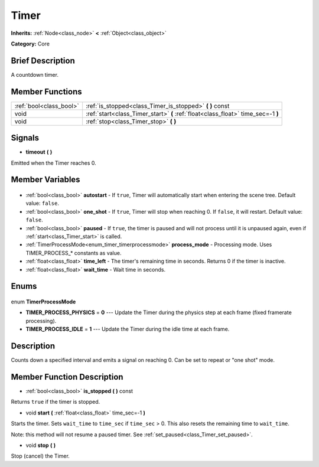 .. Generated automatically by doc/tools/makerst.py in Godot's source tree.
.. DO NOT EDIT THIS FILE, but the Timer.xml source instead.
.. The source is found in doc/classes or modules/<name>/doc_classes.

.. _class_Timer:

Timer
=====

**Inherits:** :ref:`Node<class_node>` **<** :ref:`Object<class_object>`

**Category:** Core

Brief Description
-----------------

A countdown timer.

Member Functions
----------------

+--------------------------+-----------------------------------------------------------------------------------+
| :ref:`bool<class_bool>`  | :ref:`is_stopped<class_Timer_is_stopped>` **(** **)** const                       |
+--------------------------+-----------------------------------------------------------------------------------+
| void                     | :ref:`start<class_Timer_start>` **(** :ref:`float<class_float>` time_sec=-1 **)** |
+--------------------------+-----------------------------------------------------------------------------------+
| void                     | :ref:`stop<class_Timer_stop>` **(** **)**                                         |
+--------------------------+-----------------------------------------------------------------------------------+

Signals
-------

.. _class_Timer_timeout:

- **timeout** **(** **)**

Emitted when the Timer reaches 0.


Member Variables
----------------

  .. _class_Timer_autostart:

- :ref:`bool<class_bool>` **autostart** - If ``true``, Timer will automatically start when entering the scene tree. Default value: ``false``.

  .. _class_Timer_one_shot:

- :ref:`bool<class_bool>` **one_shot** - If ``true``, Timer will stop when reaching 0. If ``false``, it will restart. Default value: ``false``.

  .. _class_Timer_paused:

- :ref:`bool<class_bool>` **paused** - If ``true``, the timer is paused and will not process until it is unpaused again, even if :ref:`start<class_Timer_start>` is called.

  .. _class_Timer_process_mode:

- :ref:`TimerProcessMode<enum_timer_timerprocessmode>` **process_mode** - Processing mode. Uses TIMER_PROCESS\_\* constants as value.

  .. _class_Timer_time_left:

- :ref:`float<class_float>` **time_left** - The timer's remaining time in seconds. Returns 0 if the timer is inactive.

  .. _class_Timer_wait_time:

- :ref:`float<class_float>` **wait_time** - Wait time in seconds.


Enums
-----

  .. _enum_Timer_TimerProcessMode:

enum **TimerProcessMode**

- **TIMER_PROCESS_PHYSICS** = **0** --- Update the Timer during the physics step at each frame (fixed framerate processing).
- **TIMER_PROCESS_IDLE** = **1** --- Update the Timer during the idle time at each frame.


Description
-----------

Counts down a specified interval and emits a signal on reaching 0. Can be set to repeat or "one shot" mode.

Member Function Description
---------------------------

.. _class_Timer_is_stopped:

- :ref:`bool<class_bool>` **is_stopped** **(** **)** const

Returns ``true`` if the timer is stopped.

.. _class_Timer_start:

- void **start** **(** :ref:`float<class_float>` time_sec=-1 **)**

Starts the timer. Sets ``wait_time`` to ``time_sec`` if ``time_sec`` > 0. This also resets the remaining time to ``wait_time``.

Note: this method will not resume a paused timer. See :ref:`set_paused<class_Timer_set_paused>`.

.. _class_Timer_stop:

- void **stop** **(** **)**

Stop (cancel) the Timer.


